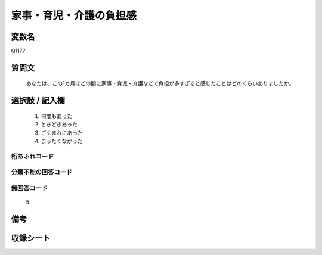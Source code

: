 .. title:: Q1177
.. rst-cllass:: item
====================================================================================================
家事・育児・介護の負担感
====================================================================================================

.. rst-class:: varname
変数名
==================

Q1177

.. rst-class:: question
質問文
==================


   あなたは、この1カ月ほどの間に家事・育児・介護などで負担が多すぎると感じたことはどのくらいありましたか。



.. rst-class:: answer
選択肢 / 記入欄
======================

  
     1. 何度もあった
  
     2. ときどきあった
  
     3. ごくまれにあった
  
     4. まったくなかった
  



.. rst-class:: overflow
桁あふれコード
-------------------------------
  


.. rst-class:: not_available
分類不能の回答コード
-------------------------------------
  


.. rst-class:: not_available
無回答コード
-------------------------------------
  5


.. rst-class:: bikou
備考
==================



.. rst-class:: include_sheet
収録シート
=======================================
.. hlist::
   :columns: 3
   
   
   * p20_3
   
   * p21abcd_3
   
   * p21e_3
   
   * p22_3
   
   * p23_3
   
   * p24_3
   
   * p25_3
   
   * p26_3
   
   


.. index:: Q1177